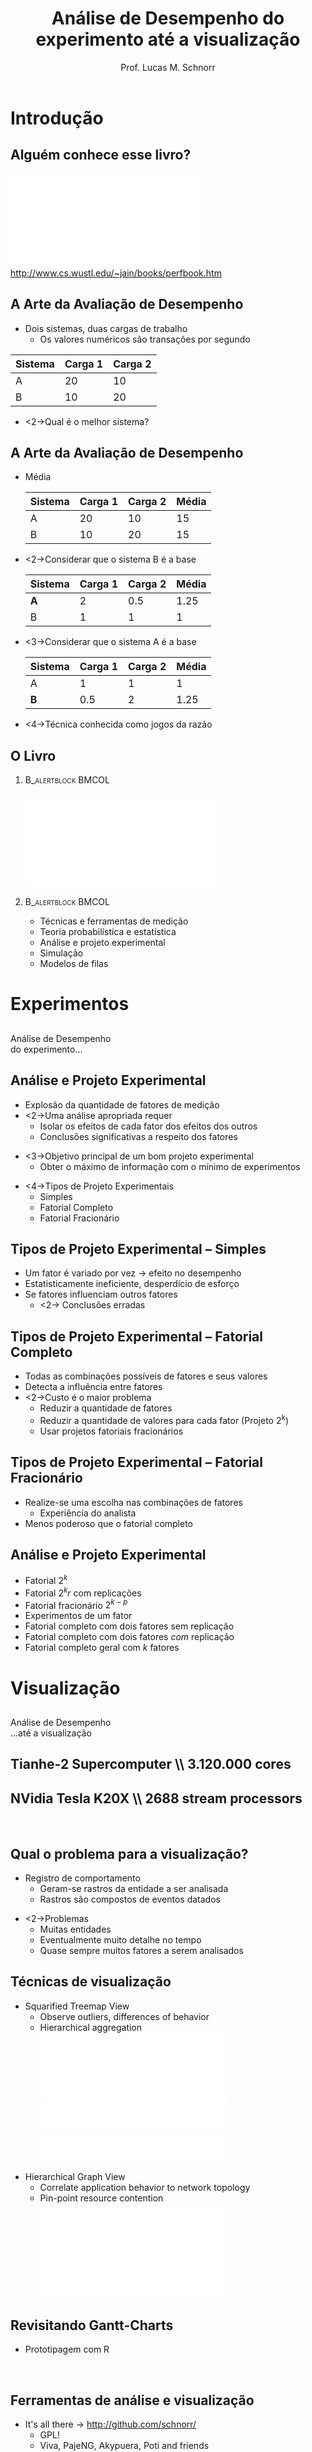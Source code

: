 #+startup: beamer
#+LaTeX_CLASS: beamer
#+LaTeX_CLASS_OPTIONS: [handout,12pt]
#+latex_header: \usepackage{textcomp}
#+latex_header: \usepackage{url}
#+latex_header: \newcommand{\copyleft}{\includegraphics[width=0.5cm]{./img/cc/cc_cc_30.pdf}\hspace{0.2cm}\includegraphics[width=0.5cm]{./img/cc/cc_by_30.pdf}\hspace{0.2cm}\includegraphics[width=0.5cm]{./img/cc/cc_sa_30.pdf}}
#+latex_header: \newcommand{\infufrgs}{\includegraphics[width=1cm]{./img/inf-ufrgs-bw.pdf}}
#+TITLE: Análise de Desempenho \linebreak \normalsize do experimento até a visualização
#+AUTHOR: Prof. Lucas M. Schnorr
#+DATE: \copyleft
#+OPTIONS:   H:2 num:t toc:nil \n:nil @:t ::t |:t ^:t -:t f:t *:t <:t
#+OPTIONS:   TeX:t LaTeX:nil skip:nil d:nil todo:t pri:nil tags:not-in-toc
#+INFOJS_OPT: view:nil toc:nil ltoc:t mouse:underline buttons:0 path:http://orgmode.org/org-info.js
#+EXPORT_SELECT_TAGS: export
#+EXPORT_EXCLUDE_TAGS: noexport
#+BEAMER_FRAME_LEVEL: 2
#+latex_header: \usepackage{tabularx}
#+latex_header: \setbeamercolor{title}{fg=black}
#+latex_header: \setbeamercolor{titlelike}{fg=black}
#+latex_header: \setbeamercolor{itemize item}{fg=black}
#+latex_header: \setbeamercolor{itemize subitem}{fg=black}
#+latex_header: \setbeamercolor{itemize subsubitem}{fg=black}
#+latex_header: \mode<beamer>{\usepackage{helvet}}
#+latex_header: \mode<beamer>{\useinnertheme{rectangles}}
#+latex_header: \mode<beamer>{\usenavigationsymbolstemplate{}}
#+latex_header: \mode<beamer>{\setbeamertemplate{footline}{\hfill\insertframenumber/\inserttotalframenumber}}%\beamertemplatefootpagenumber}
#+latex_header: \mode<handout>{\setbeamertemplate{footline}{\infufrgs\hfill\insertframenumber/\inserttotalframenumber}}%\beamertemplatefootpagenumber}
#+LaTeX_HEADER: \newcommand{\murl}[2]{{#1://#2}}
#+Latex_header: \setbeamersize{text margin left=.5cm}
#+Latex_header: \setbeamersize{text margin right=.5cm}

* Introdução
** Alguém conhece esse livro?
   #+BEGIN_CENTER
   \vfill
   \includegraphics[width=.4\linewidth]{./img/raj.pdf} \\
   http://www.cs.wustl.edu/~jain/books/perfbook.htm
   #+END_CENTER

** A Arte da Avaliação de Desempenho
   + Dois sistemas, duas cargas de trabalho
     + Os valores numéricos são transações por segundo

   |---------+---------+----------|
   | Sistema | Carga 1 | Carga  2 |
   |---------+---------+----------|
   | A       |      20 |       10 |
   | B       |      10 |       20 |
   |---------+---------+----------|

   + <2->Qual é o melhor sistema?
** A Arte da Avaliação de Desempenho
   + Média
     \small
     |---------+---------+----------+-------|
     | Sistema | Carga 1 | Carga  2 | Média |
     |---------+---------+----------+-------|
     | A       |      20 |       10 |    15 |
     | B       |      10 |       20 |    15 |
     |---------+---------+----------+-------|
   + <2->Considerar que o sistema B é a base
     \small
     |---------+---------+----------+-------|
     | Sistema | Carga 1 | Carga  2 | Média |
     |---------+---------+----------+-------|
     | *A*     |       2 |      0.5 |  1.25 |
     | B       |       1 |        1 |     1 |
     |---------+---------+----------+-------|
   + <3->Considerar que o sistema A é a base
     \small
     |---------+---------+----------+-------|
     | Sistema | Carga 1 | Carga  2 | Média |
     |---------+---------+----------+-------|
     | A       |       1 |        1 |     1 |
     | *B*     |     0.5 |        2 |  1.25 |
     |---------+---------+----------+-------|
   \vfill
   + <4->Técnica conhecida como \alert{jogos da razão}
** O Livro
*** 							 :B_alertblock:BMCOL:
    :PROPERTIES:
    :BEAMER_env: alertblock
    :BEAMER_col: 0.4
    :END:
    \includegraphics[width=\linewidth]{./img/raj.pdf}
*** 							 :B_alertblock:BMCOL:
    :PROPERTIES:
    :BEAMER_env: alertblock
    :BEAMER_col: 0.6
    :END:
   + Técnicas e ferramentas de medição
   + Teoria probabilística e estatística
   + Análise e projeto experimental
   + Simulação
   + Modelos de filas
* Experimentos
** 
   \vfill
   \centering
   \LARGE Análise de Desempenho \\
   \normalsize do experimento...
   \vfill
** Análise e Projeto Experimental
   + Explosão da quantidade de fatores de medição
   + <2->Uma análise apropriada requer
     + Isolar os efeitos de cada fator dos efeitos dos outros
     + \alert{Conclusões significativas} a respeito dos fatores
   \vfill
   + <3->Objetivo principal de um bom projeto experimental
     + \alert{Obter o máximo de informação com o mínimo de experimentos}
   \vfill
   + <4->Tipos de Projeto Experimentais
     + Simples
     + Fatorial Completo
     + Fatorial Fracionário
** Tipos de Projeto Experimental -- \normalsize \alert{Simples}
   + Um fator é variado por vez \rightarrow efeito no desempenho
   + Estatisticamente ineficiente, desperdício de esforço
   + Se fatores influenciam outros fatores
     + <2-> \alert{Conclusões erradas}
** Tipos de Projeto Experimental -- \normalsize \alert{Fatorial Completo}
   + Todas as combinações possíveis de fatores e seus valores
   + Detecta a influência entre fatores
   + <2->Custo é o maior problema
     + Reduzir a quantidade de fatores
     + Reduzir a quantidade de valores para cada fator (Projeto 2^k)
     + Usar projetos fatoriais fracionários
** Tipos de Projeto Experimental -- \normalsize \alert{Fatorial Fracionário}
   + Realize-se uma escolha nas combinações de fatores
     + Experiência do analista
   + Menos poderoso que o fatorial completo
** Análise e Projeto Experimental
   + Fatorial $2^k$
   + Fatorial $2^{k}r$ com replicações
   + Fatorial fracionário $2^{k-p}$
   + Experimentos de um fator
   + Fatorial completo com dois fatores sem replicação
   + Fatorial completo com dois fatores /com/ replicação
   + Fatorial completo geral com $k$ fatores
* Visualização
** 
   \vfill
   \centering
   \LARGE Análise de Desempenho \\
   \normalsize ...até a visualização
   \vfill
** Tianhe-2 Supercomputer \\ 3.120.000 cores
   #+BEGIN_CENTER
   \includegraphics[width=\linewidth]{img/tianhe-2.jpg}
   #+END_CENTER
** NVidia Tesla K20X \\ 2688 stream processors
   #+BEGIN_CENTER
   \includegraphics[width=.8\linewidth]{img/Tesla_GK110_K20_3Qtr_NCovr_x.jpg} \\
   #+END_CENTER
** Qual o problema para a visualização?
   + Registro de comportamento
     + Geram-se rastros da entidade a ser analisada
     + Rastros são compostos de eventos datados
   \vfill
   + <2->\alert{Problemas}
     + Muitas entidades
     + Eventualmente muito detalhe no tempo
     + Quase sempre muitos fatores a serem analisados
** Técnicas de visualização
   + Squarified Treemap View
     + Observe outliers, differences of behavior
     + Hierarchical aggregation \\
       \includegraphics[height=1.3cm]{img/synthetic/large-scale_2.pdf}\hfill
       \includegraphics[height=1.3cm]{img/synthetic/large-scale_3.pdf}\hfill
       \includegraphics[height=1.3cm]{img/synthetic/large-scale_4.pdf}\hfill
       \includegraphics[height=1.3cm]{img/synthetic/large-scale_5.pdf}

   \vfill
   + Hierarchical Graph View
     + Correlate application behavior to network topology
     + Pin-point resource contention
       \includegraphics[width=\linewidth]{img/g5k_2ap_1Kt-2Kt_1E12_1E6-1E5__50+10__all.pdf}
** Revisitando Gantt-Charts
   + Prototipagem com \alert{R}
   \vfill
   #+BEGIN_CENTER
   \includegraphics[width=\linewidth]{gc3_3.png} \\
   \includegraphics[width=2\linewidth]{gc3_3.png}
   #+END_CENTER
** Ferramentas de análise e visualização
   + It's all there \rightarrow http://github.com/schnorr/
     + GPL!
     + Viva, PajeNG, Akypuera, Poti and friends
   + Esforço de institucionalização
* Conclusão
** Qual a proposta? \small Conclusão
   + Grupo de estudos sobre \alert{Projeto de Experimentos}
     + Sobretudo utilizar casos reais
   + <2->\alert{Estudos de caso} para análise através da visualização
     + Interesse em problemas de larga escala (espaço, tempo, fatores)


